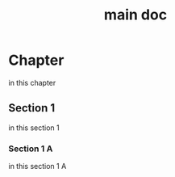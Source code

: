 #+TITLE: main doc

* Chapter

in this chapter

** Section 1

in this section 1

*** Section 1 A

in this section 1 A




